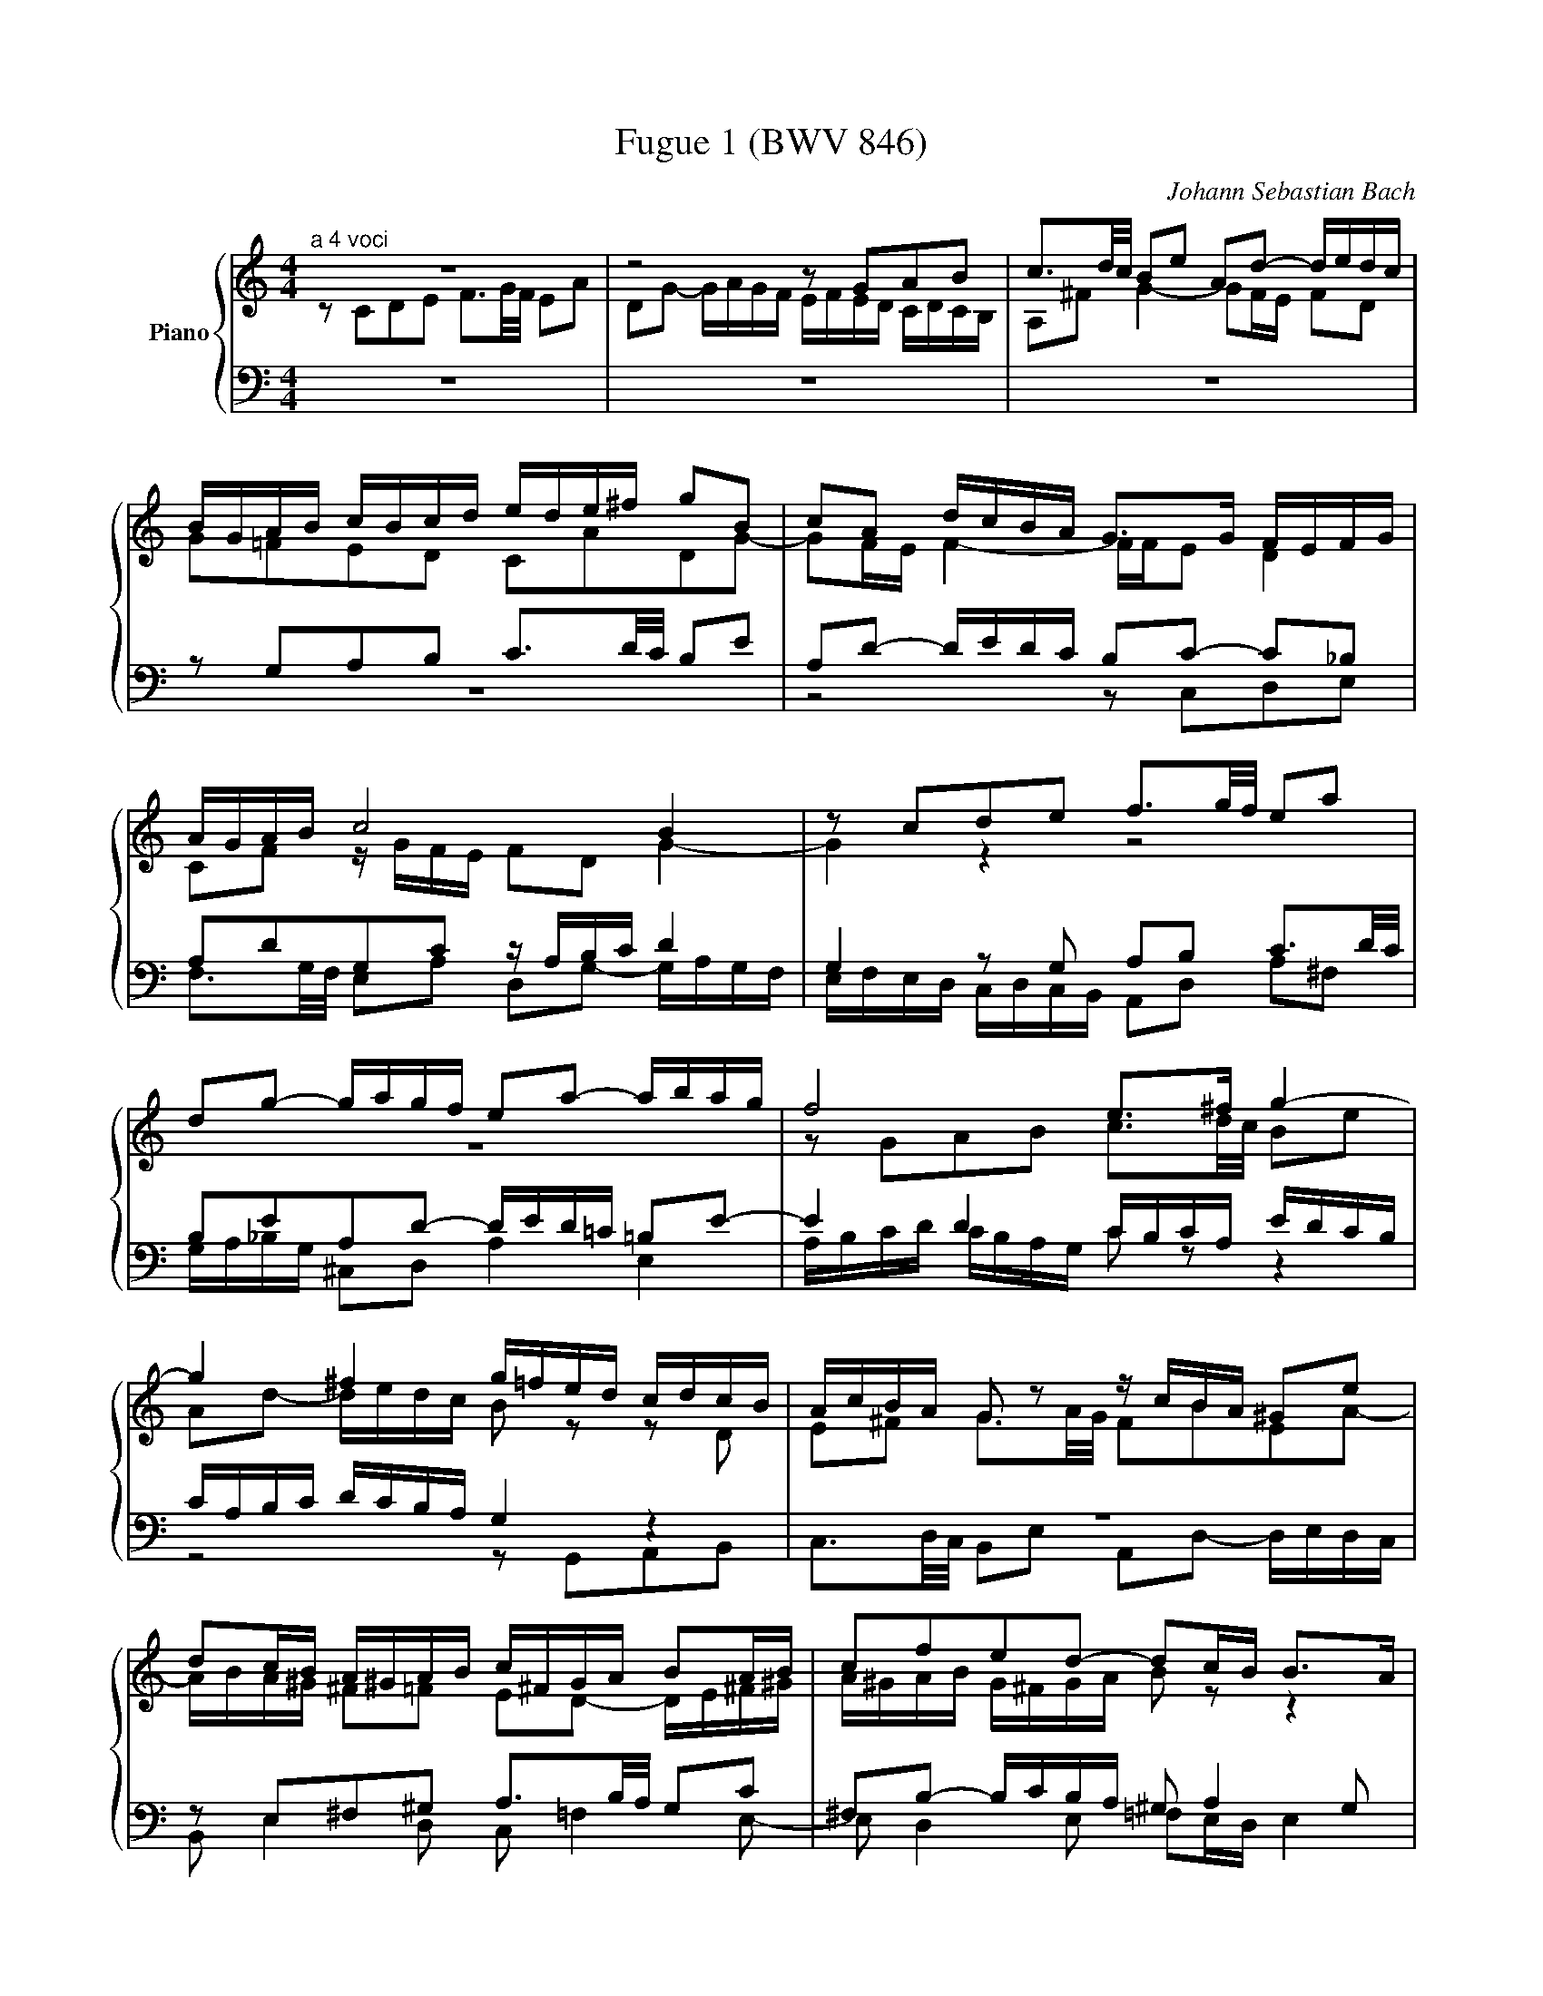 X:1
T:Fugue 1 (BWV 846)
C:Johann Sebastian Bach
%%score { ( 1 2 3 ) | ( 4 5 ) }
L:1/16
M:4/4
I:linebreak $
K:C
V:1 treble nm="Piano"
V:2 treble
L:1/8
V:3 treble
L:1/8
V:4 bass
V:5 bass
V:1
 [M:4/4]"^a 4 voci" z16 | z8 z2 G2A2B2 | %37
 c3d/c/ B2e2 A2d2- dedc |$ BGAB cBcd ede^f g2B2 | c2A2 dcBA G2>G2 FEFG |$ AGAB c8 B4 | %41
 z2 c2d2e2 f3g/f/ e2a2 |$ d2g2- gagf e2a2- abag | f8 e2>^f2 g4- |$ g4 ^f4 g=fed cdcB | %45
 AcBA G2 z2 z cBA ^G2e2 |$ d2cB A^GAB c^FGA B2AB | c2f2e2d2- d2cB B2>A2 |$ A4 z4 z8 | %49
 D2G2- GAGF E2 [EG]2[^FA]2[GB]2 | z4 ^G2 A2- A2 =G2A2B2 |$ e2a2 d2g2- gagf e2a2 | %52
 d2_b2 a2gf gfge fgPgf/g/ |$ a^cdg e2>d2 d2 z2 z4 | z8 z4 z2 G2 |$ A2B2 c3d/c/ B2e2A2d2- | %56
 dedc Bcde fgag fedc |$ B4 c2d2 G2 c4 B2 | c4 B2_B2 A2 d4 c2 | d2e2 f4- fagf efed |$ %60
 c8 z G/A/=Bc def2- | f/c/d/e/fg a2>b2 c'8 |] %62
V:2
 [M:4/4] z CDE F3/2G/4F/4 EA | DG- G/A/G/F/ E/F/E/D/ C/D/C/B,/ | %37
 A,^F G2- GF/E/ FD |$ G=FED CADG- | GF/E/ F2- F/F/E D2 |$ CF z/ G/F/E/ FD G2- | G2 z2 z4 |$ z8 | %43
 z GAB c3/2d/4c/4 Be |$ Ad- d/e/d/c/ B z z D | E^F G3/2A/4G/4 FBEA- |$ %46
 A/B/A/^G/ ^F=F ED- D/E/^F/^G/ | A/^G/A/B/ G/^F/G/A/ B z z2 |$ z CDE F3/2G/4F/4 EA | %49
[I:staff +1] B,[I:staff -1]EA,D- DG, D2 | c3/2d/4c/4 B c de f3/2g/4f/4 |$ %51
 c3/2d/4c/4 Be Ad- d/e/d/c/ | Bg^cd ecde |$ A z z E^FG A3/2B/4A/4 | Gc^FB- B/c/B/A/ G/F/E/D/ |$ %55
 E2 D2- D/A/G/=F/ E/G/F/A/ | G2- G/A/_B c2 dG |$ G3 F- FE D2 | E A2 G- G FGA | %59
 _B3/2c/4B/4 Ad Gc- c/d/c/B/ |$ A/_B/A/G/ F/G/F/E/ D2- D>G | A2 z/ f/d [eg]4 |] %62
V:3
 [M:4/4] x8 | x8 | x8 |$ x8 | x8 |$ x8 | x8 |$ x8 | x8 |$ x8 | x8 |$ x8 | %47
 x8 |$ x8 | x8 | G^F E2 D z z2 |$ x8 | x8 |$ x8 |[I:staff +1] B,[I:staff -1]E- E/^F/E/D/ C4 |$ x8 | %56
 x8 |$ x8 | x8 | x8 |$ x8 | x8 |] %62
V:4
 [M:4/4] z16 | z16 | z16 |$ %38
 z2 G,2A,2B,2 C3D/C/ B,2E2 | A,2D2- DEDC B,2C2- C2_B,2 |$ A,2D2G,2C2 z A,B,C D4 | %41
 G,4 z2 G,2 A,2B,2 C3D/C/ |$ B,2E2A,2D2- DED=C =B,2E2- | E4 D4 CB,CA, EDCB, |$ %44
 CA,B,C DCB,A, G,4 z4 | z16 |$ z2 E,2^F,2^G,2 A,3B,/A,/ G,2C2 | ^F,2B,2- B,CB,A, ^G,2 A,4 G,2 |$ %48
 A,4 z2 =G,2A,2B,2 C3D/C/ | z2 G,,2A,,2B,,2 C,3D,/C,/ B,,2E,2 | %50
 A,,2D,2- D,E,D,C, B,,2_B,,2A,,2G,,2 |$ z2 A,2B,2^C2 D3E/D/ =C2F2 | B,2E2- EFED ^C2 z2 z4 |$ %53
 z2 A,2B,2^C2 D3E/D/ =C2^F2 | z16 |$ CDCB, A,G,A,^F, G,2 B,2C2D2 | E3F/E/ D2G2 C2F2- FGFE |$ %57
 D4 E2D2- D2G,2 G,4- | G,2 C,2D,2E,2 F,3G,/F,/ E,2A,2 | D,2G,2- G,A,G,F, E,D,E,F, G,A,_B,G, |$ %60
 A,E,F,G, A,=B,CA, B,8 | C16 |] %62
V:5
 [M:4/4] x16 | x16 | x16 |$ z16 | z8 z2 C,2D,2E,2 |$ F,3G,/F,/ E,2A,2 D,2G,2- G,A,G,F, | %41
 E,F,E,D, C,D,C,B,, A,,2D,2 A,2^F,2 |$ G,A,_B,G, ^C,2D,2 A,4 E,4 | A,B,CD CB,A,G, C2 z2 z4 |$ %44
 z8 z2 G,,2A,,2B,,2 | C,3D,/C,/ B,,2E,2 A,,2D,2- D,E,D,C, |$ B,,2 E,4 D,2 C,2 =F,4 E,2- | %47
 E,2 D,4 E,2 =F,2E,D, E,4 |$ A,,4 z4 z8 | x16 |[I:staff -1] C2[I:staff +1]A,2 z4 z8 |$ %51
 A,,2^F,2G,2E,2 D,4 E,2=F,2 | G,3A,/G,/ F,2_B,2 E,2A,2- A,B,A,G, |$ F,E,F,D, G,2A,2 D,8- | %54
 D,E,D,C, B,,A,,G,,^F,, E,,2 E,2^F,2G,2- |$ G,2A,G, ^F,2D,2 G,8- | G,8 A,4 =B,2C2 |$ %57
 F,A,G,F, E,D,C,B,, C,D,E,F, G,2G,,2 | C,16- | C,16- |$ C,16- | C,16 |] %62

